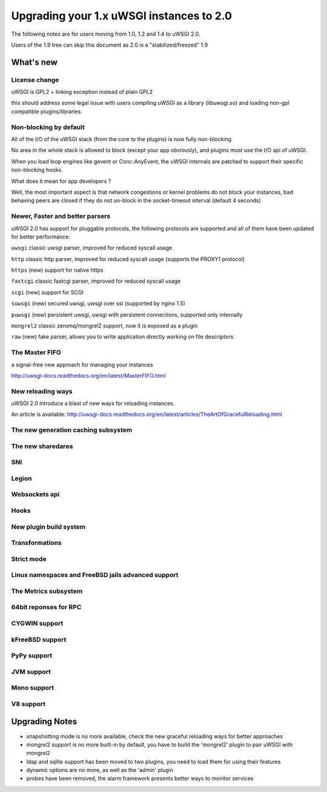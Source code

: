 Upgrading your 1.x uWSGI instances to 2.0
=========================================

The following notes are for users moving from 1.0, 1.2 and 1.4 to uWSGI 2.0.

Users of the 1.9 tree can skip this document as 2.0 is a "stabilized/freezed" 1.9

What's new
----------

License change
**************

uWSGI is GPL2 + linking exception instead of plain GPL2

this should address some legal issue with users compiling uWSGI as a library (libuwsgi.so) and loading non-gpl compatible plugins/libraries.


Non-blocking by default
***********************

All of the I/O of the uWSGI stack (from the core to the plugins) is now fully non-blocking.

No area in the whole stack is allowed to block (except your app obviously), and plugins must use the I/O api of uWSGI.

When you load loop engines like gevent or Coro::AnyEvent, the uWSGI internals are patched to support their specific non-blocking hooks.

What does it mean for app developers ?

Well, the most important aspect is that network congestions or kernel problems do not block your instances, bad behaving peers
are closed if they do not un-block in the socket-timeout interval (default 4 seconds)

Newer, Faster and better parsers
********************************

uWSGI 2.0 has support for pluggable protocols, the following protocols are supported and all of them have been updated
for better performance:

``uwsgi`` classic uwsgi parser, improved for reduced syscall usage

``http`` classic http parser, improved for reduced syscall usage (supports the PROXY1 protocol)

``https`` (new) support for native https

``fastcgi`` classic fastcgi parser, improved for reduced syscall usage

``scgi`` (new) support for SCGI

``suwsgi`` (new) secured uwsgi, uwsgi over ssl (supported by nginx 1.5)

``puwsgi`` (new) persistent uwsgi, uwsgi with persistent connections, supported only internally

``mongrel2`` classic zeromq/mongrel2 support, now it is exposed as a plugin

``raw`` (new) fake parser, allows you to write application directly working on file descriptors

The Master FIFO
***************

a signal-free new approach for managing your instances

http://uwsgi-docs.readthedocs.org/en/latest/MasterFIFO.html

New reloading ways
******************

uWSGI 2.0 introduce a blast of new ways for reloading instances.

An article is available: http://uwsgi-docs.readthedocs.org/en/latest/articles/TheArtOfGracefulReloading.html

The new generation caching subsystem
************************************

The new sharedarea
******************

SNI
***

Legion
******

Websockets api
**************

Hooks
*****

New plugin build system
***********************

Transformations
***************

Strict mode
***********

Linux namespaces and FreeBSD jails advanced support
***************************************************

The Metrics subsystem
*********************

64bit reponses for RPC
**********************

CYGWIN support
**************

kFreeBSD support
****************

PyPy support
************

JVM support
***********

Mono support
************

V8 support
**********

Upgrading Notes
---------------

* snapshotting mode is no more available, check the new graceful reloading ways for better approaches

* mongrel2 support is no more built-in by default, you have to build the 'mongrel2' plugin to pair uWSGI with mongrel2

* ldap and sqlite support has been moved to two plugins, you need to load them for using their features

* dynamic options are no more, as well as the 'admin' plugin

* probes have been removed, the alarm framework presents better ways to monitor services
